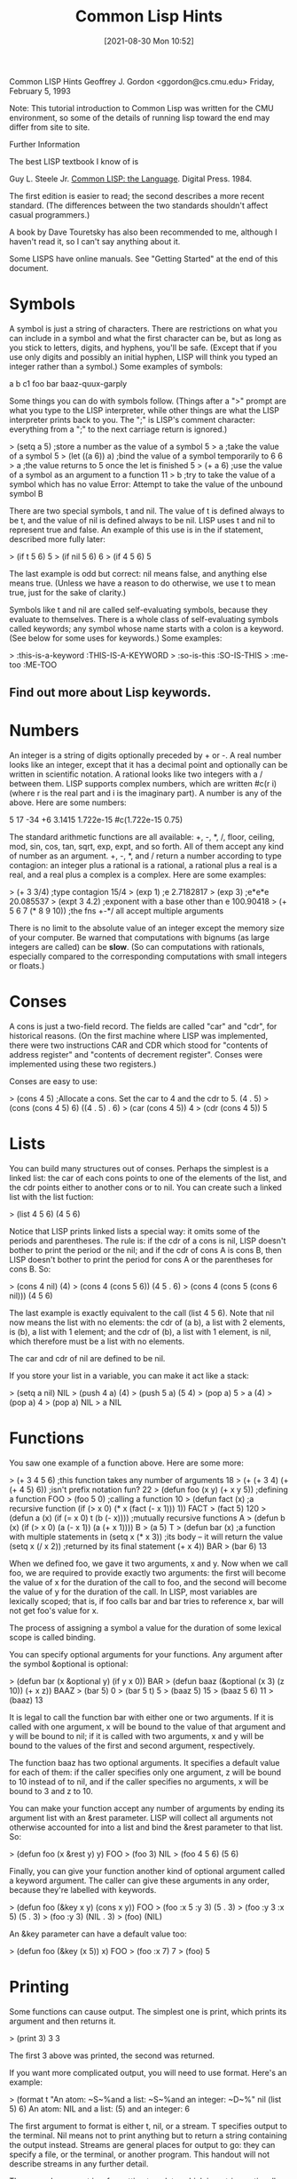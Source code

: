 :PROPERTIES:
:ID:       e455a4bb-43b6-4389-ae8d-15570c2062d8
:END:
#+title: Common Lisp Hints
#+date: [2021-08-30 Mon 10:52]



			  Common LISP Hints
			  Geoffrey J. Gordon
			 <ggordon@cs.cmu.edu>
		       Friday, February 5, 1993

Note: This tutorial introduction to Common Lisp was written for the
CMU environment, so some of the details of running lisp toward the end
may differ from site to site.

Further Information

The best LISP textbook I know of is

  Guy L. Steele Jr. _Common LISP: the Language_. Digital Press. 1984.

The first edition is easier to read; the second describes a more recent
standard. (The differences between the two standards shouldn't affect
casual programmers.)

A book by Dave Touretsky has also been recommended to me, although I
haven't read it, so I can't say anything about it.

Some LISPS have online manuals. See "Getting Started" at the end of
this document.



* Symbols
A symbol is just a string of characters. There are restrictions on what
you can include in a symbol and what the first character can be, but as
long as you stick to letters, digits, and hyphens, you'll be safe.
(Except that if you use only digits and possibly an initial hyphen,
LISP will think you typed an integer rather than a symbol.) Some
examples of symbols:

	a
	b
	c1
	foo
	bar
	baaz-quux-garply

Some things you can do with symbols follow. (Things after a ">" prompt
are what you type to the LISP interpreter, while other things are what
the LISP interpreter prints back to you. The ";" is LISP's comment
character: everything from a ";" to the next carriage return is
ignored.)

> (setq a 5)		;store a number as the value of a symbol
5
> a			;take the value of a symbol
5
> (let ((a 6)) a)	;bind the value of a symbol temporarily to 6
6
> a			;the value returns to 5 once the let is finished
5
> (+ a 6)		;use the value of a symbol as an argument to a function
11
> b			;try to take the value of a symbol which has no value
Error: Attempt to take the value of the unbound symbol B

There are two special symbols, t and nil. The value of t is defined
always to be t, and the value of nil is defined always to be nil. LISP
uses t and nil to represent true and false. An example of this use is
in the if statement, described more fully later:

> (if t 5 6)
5
> (if nil 5 6)
6
> (if 4 5 6)
5

The last example is odd but correct: nil means false, and anything else
means true. (Unless we have a reason to do otherwise, we use t to mean
true, just for the sake of clarity.)

Symbols like t and nil are called self-evaluating symbols, because
they evaluate to themselves. There is a whole class of self-evaluating
symbols called keywords; any symbol whose name starts with a colon is a
keyword. (See below for some uses for keywords.) Some examples:

> :this-is-a-keyword
:THIS-IS-A-KEYWORD
> :so-is-this
:SO-IS-THIS
> :me-too
:ME-TOO

** Find out more about Lisp keywords.
   


* Numbers

An integer is a string of digits optionally preceded by + or -. A real
number looks like an integer, except that it has a decimal point and
optionally can be written in scientific notation. A rational looks like
two integers with a / between them. LISP supports complex numbers,
which are written #c(r i) (where r is the real part and i is the
imaginary part). A number is any of the above. Here are some numbers:

	5
	17
	-34
	+6
	3.1415
	1.722e-15
	#c(1.722e-15 0.75)

The standard arithmetic functions are all available: +, -, *, /, floor,
ceiling, mod, sin, cos, tan, sqrt, exp, expt, and so forth. All of them
accept any kind of number as an argument. +, -, *, and / return a
number according to type contagion: an integer plus a rational is a
rational, a rational plus a real is a real, and a real plus a complex
is a complex. Here are some examples:

> (+ 3 3/4)		;type contagion
15/4 
> (exp 1)		;e
2.7182817 
> (exp 3)		;e*e*e
20.085537 
> (expt 3 4.2)		;exponent with a base other than e
100.90418
> (+ 5 6 7 (* 8 9 10))	;the fns +-*/ all accept multiple arguments

There is no limit to the absolute value of an integer except the memory
size of your computer. Be warned that computations with bignums (as
large integers are called) can be *slow*. (So can computations with
rationals, especially compared to the corresponding computations with
small integers or floats.)



* Conses

A cons is just a two-field record. The fields are called "car" and
"cdr", for historical reasons. (On the first machine where LISP was
implemented, there were two instructions CAR and CDR which stood for
"contents of address register" and "contents of decrement register".
Conses were implemented using these two registers.)

Conses are easy to use:

> (cons 4 5)		;Allocate a cons. Set the car to 4 and the cdr to 5.
(4 . 5)
> (cons (cons 4 5) 6)
((4 . 5) . 6)
> (car (cons 4 5))
4
> (cdr (cons 4 5))
5



* Lists

You can build many structures out of conses. Perhaps the simplest is a
linked list: the car of each cons points to one of the elements of the
list, and the cdr points either to another cons or to nil. You can
create such a linked list with the list fuction:

> (list 4 5 6)
(4 5 6)

Notice that LISP prints linked lists a special way: it omits some of
the periods and parentheses. The rule is: if the cdr of a cons is nil,
LISP doesn't bother to print the period or the nil; and if the cdr of
cons A is cons B, then LISP doesn't bother to print the period for cons
A or the parentheses for cons B. So:

> (cons 4 nil)
(4)
> (cons 4 (cons 5 6))
(4 5 . 6)
> (cons 4 (cons 5 (cons 6 nil)))
(4 5 6)

The last example is exactly equivalent to the call (list 4 5 6). Note
that nil now means the list with no elements: the cdr of (a b), a list
with 2 elements, is (b), a list with 1 element; and the cdr of (b), a
list with 1 element, is nil, which therefore must be a list with no
elements.

The car and cdr of nil are defined to be nil.

If you store your list in a variable, you can make it act like a stack:

> (setq a nil)
NIL
> (push 4 a)
(4)
> (push 5 a)
(5 4)
> (pop a)
5
> a
(4)
> (pop a)
4
> (pop a)
NIL
> a
NIL



* Functions

You saw one example of a function above. Here are some more:

> (+ 3 4 5 6)			;this function takes any number of arguments
18
> (+ (+ 3 4) (+ (+ 4 5) 6))	;isn't prefix notation fun?
22
> (defun foo (x y) (+ x y 5))	;defining a function
FOO
> (foo 5 0)			;calling a function
10
> (defun fact (x)		;a recursive function
    (if (> x 0) 
      (* x (fact (- x 1)))
      1))
FACT
> (fact 5)
120
> (defun a (x) (if (= x 0) t (b (- x))))	;mutually recursive functions
A
> (defun b (x) (if (> x 0) (a (- x 1)) (a (+ x 1))))
B
> (a 5)
T
> (defun bar (x)		;a function with multiple statements in
    (setq x (* x 3))		;its body -- it will return the value
    (setq x (/ x 2))		;returned by its final statement
    (+ x 4))
BAR
> (bar 6)
13

When we defined foo, we gave it two arguments, x and y. Now when we
call foo, we are required to provide exactly two arguments: the first
will become the value of x for the duration of the call to foo, and the
second will become the value of y for the duration of the call. In
LISP, most variables are lexically scoped; that is, if foo calls bar
and bar tries to reference x, bar will not get foo's value for x.

The process of assigning a symbol a value for the duration of some
lexical scope is called binding.

You can specify optional arguments for your functions. Any argument
after the symbol &optional is optional:

> (defun bar (x &optional y) (if y x 0))
BAR
> (defun baaz (&optional (x 3) (z 10)) (+ x z))
BAAZ
> (bar 5)
0
> (bar 5 t)
5
> (baaz 5)
15
> (baaz 5 6)
11
> (baaz)
13

It is legal to call the function bar with either one or two arguments.
If it is called with one argument, x will be bound to the value of that
argument and y will be bound to nil; if it is called with two
arguments, x and y will be bound to the values of the first and second
argument, respectively.

The function baaz has two optional arguments. It specifies a default
value for each of them: if the caller specifies only one argument, z
will be bound to 10 instead of to nil, and if the caller specifies no
arguments, x will be bound to 3 and z to 10.

You can make your function accept any number of arguments by ending its
argument list with an &rest parameter. LISP will collect all arguments
not otherwise accounted for into a list and bind the &rest parameter to
that list. So:

> (defun foo (x &rest y) y)
FOO
> (foo 3)
NIL
> (foo 4 5 6)
(5 6)

Finally, you can give your function another kind of optional argument
called a keyword argument. The caller can give these arguments in any
order, because they're labelled with keywords.

> (defun foo (&key x y) (cons x y))
FOO
> (foo :x 5 :y 3)
(5 . 3)
> (foo :y 3 :x 5)
(5 . 3)
> (foo :y 3)
(NIL . 3)
> (foo)
(NIL)

An &key parameter can have a default value too:

> (defun foo (&key (x 5)) x)
FOO
> (foo :x 7)
7
> (foo)
5



* Printing

Some functions can cause output. The simplest one is print, which
prints its argument and then returns it.

> (print 3)
3
3

The first 3 above was printed, the second was returned.

If you want more complicated output, you will need to use format.
Here's an example:

> (format t "An atom: ~S~%and a list: ~S~%and an integer: ~D~%"
          nil (list 5) 6)
An atom: NIL
and a list: (5)
and an integer: 6

The first argument to format is either t, nil, or a stream. T specifies
output to the terminal. Nil means not to print anything but to return a
string containing the output instead. Streams are general places for
output to go: they can specify a file, or the terminal, or another
program. This handout will not describe streams in any further detail.

The second argument is a formatting template, which is a string
optionally containing formatting directives.

All remaining arguments may be referred to by the formatting
directives. LISP will replace the directives with some appropriate
characters based on the arguments to which they refer and then print
the resulting string.

Format always returns nil unless its first argument is nil, in which
case it prints nothing and returns a string.

There are three different directives in the above example: ~S, ~D, and
~%. The first one accepts any LISP object and is replaced by a printed
representation of that object (the same representation which is
produced by print). The second one accepts only integers. The third one
doesn't refer to an argument; it is always replaced by a carriage
return.

Another useful directive is ~~, which is replaced by a single ~.

Refer to a LISP manual for (many, many) additional formatting
directives.



* Forms and the Top-Level Loop

The things which you type to the LISP interpreter are called forms; the
LISP interpreter repeatedly reads a form, evaluates it, and prints the
result. This procedure is called the read-eval-print loop.

Some forms will cause errors. After an error, LISP will put you into
the debugger so you can try to figure out what caused the error. LISP
debuggers are all different; but most will respond to the command
":help" by giving some form of help.

In general, a form is either an atom (for example, a symbol, an
integer, or a string) or a list. If the form is an atom, LISP evaluates
it immediately. Symbols evaluate to their value; integers and strings
evaluate to themselves. If the form is a list, LISP treats its first
element as the name of a function; it evaluates the remaining elements
recursively, and then calls the function with the values of the
remaining elements as arguments.

For example, if LISP sees the form (+ 3 4), it treats + as the name of
a function. It then evaluates 3 to get 3 and 4 to get 4; finally it
calls + with 3 and 4 as the arguments. The + function returns 7, which
LISP prints.

The top-level loop provides some other conveniences; one particularly
convenient convenience is the ability to talk about the results of
previously typed forms. LISP always saves its most recent three
results; it stores them as the values of the symbols *, **, and ***.
For example:

> 3
3
> 4
4
> 5
5
> ***
3
> ***
4
> ***
5
> **
4
> *
4



* Special forms

There are a number of special forms which look like function calls but
aren't. These include control constructs such as if statements and do
loops; assignments like setq, setf, push, and pop; definitions such as
defun and defstruct; and binding constructs such as let. (Not all of
these special forms have been mentioned yet. See below.)

One useful special form is the quote form: quote prevents its argument
from being evaluated. For example:

> (setq a 3)
3
> a
3
> (quote a)
A
> 'a			;'a is an abbreviation for (quote a)
A

Another similar special form is the function form: function causes its
argument to be interpreted as a function rather than being evaluated.
For example:

> (setq + 3)
3
> +
3
> '+
+
> (function +)
#<Function + @ #x-fbef9de>
> #'+			;#'+ is an abbreviation for (function +)
#<Function + @ #x-fbef9de>

The function special form is useful when you want to pass a function as
an argument to another function. See below for some examples of
functions which take functions as arguments.



* Binding

Binding is lexically scoped assignment. It happens to the variables in
a function's parameter list whenever the function is called: the formal
parameters are bound to the actual parameters for the duration of the
function call. You can bind variables anywhere in a program with the
let special form, which looks like this:

	(let ((var1 val1)
	      (var2 val2)
	      ...)
	  body)

Let binds var1 to val1, var2 to val2, and so forth; then it executes
the statements in its body. The body of a let follows exactly the same
rules that a function body does. Some examples:

> (let ((a 3)) (+ a 1))
4
> (let ((a 2) 
        (b 3)
        (c 0))
    (setq c (+ a b))
    c)
5
> (setq c 4)
4
> (let ((c 5)) c)
5
> c
4

Instead of (let ((a nil) (b nil)) ...), you can write (let (a b) ...).

The val1, val2, etc. inside a let cannot reference the variables var1,
var2, etc. that the let is binding. For example,

> (let ((x 1)
        (y (+ x 1)))
    y)
Error: Attempt to take the value of the unbound symbol X

If the symbol x already has a global value, stranger happenings will
result:

> (setq x 7)
7
> (let ((x 1)
        (y (+ x 1)))
    y)
8

The let* special form is just like let except that it allows values to
reference variables defined earlier in the let*. For example,

> (setq x 7)
7
> (let* ((x 1)
         (y (+ x 1)))
    y)
2

The form

	(let* ((x a)
	       (y b))
	  ...) 

is equivalent to

	(let ((x a))
	  (let ((y b))
	    ...))



* Dynamic Scoping

The let and let* forms provide lexical scoping, which is what you
expect if you're used to programming in C or Pascal. Dynamic scoping is
what you get in BASIC: if you assign a value to a dynamically scoped
variable, every mention of that variable returns that value until you
assign another value to the same variable.

In LISP, dynamically scoped variables are called special variables. You
can declare a special variable with the defvar special form. Here are
some examples of lexically and dynamically scoped variables.

In this example, the function check-regular references a regular (ie,
lexically scoped) variable. Since check-regular is lexically outside of
the let which binds regular, check-regular returns the variable's
global value.

> (setq regular 5)
5 
> (defun check-regular () regular)
CHECK-REGULAR 
> (check-regular)
5 
> (let ((regular 6)) (check-regular))
5 

In this example, the function check-special references a special (ie,
dynamically scoped) variable. Since the call to check-special is
temporally inside of the let which binds special, check-special returns
the variable's local value.

> (defvar *special* 5)
*SPECIAL*
> (defun check-special () *special*)
CHECK-SPECIAL
> (check-special)
5
> (let ((*special* 6)) (check-special))
6

By convention, the name of a special variable begins and ends with a *.
Special variables are chiefly used as global variables, since
programmers usually expect lexical scoping for local variables and
dynamic scoping for global variables.

For more information on the difference between lexical and dynamic
scoping, see _Common LISP: the Language_.



* Arrays

The function make-array makes an array. The aref function accesses its
elements. All elements of an array are initially set to nil. For
example:

> (make-array '(3 3))
#2a((NIL NIL NIL) (NIL NIL NIL) (NIL NIL NIL))
> (aref * 1 1)
NIL
> (make-array 4)	;1D arrays don't need the extra parens
#(NIL NIL NIL NIL)

Array indices always start at 0.

See below for how to set the elements of an array.



* Strings

A string is a sequence of characters between double quotes. LISP
represents a string as a variable-length array of characters. You can
write a string which contains a double quote by preceding the quote
with a backslash; a double backslash stands for a single backslash. For
example:

	"abcd" has 4 characters
	"\"" has 1 character
	"\\" has 1 character

Here are some functions for dealing with strings:

> (concatenate 'string "abcd" "efg")
"abcdefg"
> (char "abc" 1)
#\b			;LISP writes characters preceded by #\
> (aref "abc" 1)
#\b			;remember, strings are really arrays

The concatenate function can actually work with any type of sequence:

> (concatenate 'string '(#\a #\b) '(#\c))
"abc"
> (concatenate 'list "abc" "de")
(#\a #\b #\c #\d #\e)
> (concatenate 'vector '#(3 3 3) '#(3 3 3))
#(3 3 3 3 3 3)



* Structures

LISP structures are analogous to C structs or Pascal records. Here is
an example:

> (defstruct foo
    bar
    baaz
    quux)
FOO

This example defines a data type called foo which is a structure
containing 3 fields. It also defines 4 functions which operate on this
data type: make-foo, foo-bar, foo-baaz, and foo-quux. The first one
makes a new object of type foo; the others access the fields of an
object of type foo. Here is how to use these functions:

> (make-foo)
#s(FOO :BAR NIL :BAAZ NIL :QUUX NIL) 
> (make-foo :baaz 3)
#s(FOO :BAR NIL :BAAZ 3 :QUUX NIL) 
> (foo-bar *)
NIL
> (foo-baaz **)
3

The make-foo function can take a keyword argument for each of the
fields a structure of type foo can have. The field access functions
each take one argument, a structure of type foo, and return the
appropriate field.

See below for how to set the fields of a structure.



* Setf

Certain forms in LISP naturally define a memory location. For example,
if the value of x is a structure of type foo, then (foo-bar x) defines
the bar field of the value of x. Or, if the value of y is a one-
dimensional array, (aref y 2) defines the third element of y.

The setf special form uses its first argument to define a place in
memory, evaluates its second argument, and stores the resulting value
in the resulting memory location. For example,

> (setq a (make-array 3))
#(NIL NIL NIL)
> (aref a 1)
NIL
> (setf (aref a 1) 3)
3
> a
#(NIL 3 NIL)
> (aref a 1)
3
> (defstruct foo bar)
FOO
> (setq a (make-foo))
#s(FOO :BAR NIL)
> (foo-bar a)
NIL
> (setf (foo-bar a) 3)
3
> a
#s(FOO :BAR 3)
> (foo-bar a)
3

Setf is the only way to set the fields of a structure or the elements
of an array.

Here are some more examples of setf and related functions.

> (setf a (make-array 1))	;setf on a variable is equivalent to setq
#(NIL)
> (push 5 (aref a 1))		;push can act like setf
(5)
> (pop (aref a 1))		;so can pop
5
> (setf (aref a 1) 5)
5
> (incf (aref a 1))		;incf reads from a place, increments,
6				;and writes back
> (aref a 1)
6



* Booleans and Conditionals

LISP uses the self-evaluating symbol nil to mean false. Anything other
than nil means true. Unless we have a reason not to, we usually use the
self-evaluating symbol t to stand for true.

LISP provides a standard set of logical functions, for example and, or,
and not. The and and or functions are short-circuiting: and will not
evaluate any arguments to the right of the first one which evaluates to
nil, while or will not evaluate any arguments to the right of the first
one which evaluates to t.

LISP also provides several special forms for conditional execution. The
simplest of these is if. The first argument of if determines whether
the second or third argument will be executed:

> (if t 5 6)
5
> (if nil 5 6)
6
> (if 4 5 6)
5

If you need to put more than one statement in the then or else clause
of an if statement, you can use the progn special form. Progn executes
each statement in its body, then returns the value of the final one.

> (setq a 7)
7
> (setq b 0)
0
> (setq c 5)
5
> (if (> a 5)
    (progn
      (setq a (+ b 7))
      (setq b (+ c 8)))
    (setq b 4))
13

An if statement which lacks either a then or an else clause can be
written using the when or unless special form:

> (when t 3)
3
> (when nil 3)
NIL
> (unless t 3)
NIL
> (unless nil 3)
3

When and unless, unlike if, allow any number of statements in their
bodies. (Eg, (when x a b c) is equivalent to (if x (progn a b c)).)

> (when t
    (setq a 5)
    (+ a 6))
11

More complicated conditionals can be defined using the cond special
form, which is equivalent to an if ... else if ... fi construction.

A cond consists of the symbol cond followed by a number of cond
clauses, each of which is a list. The first element of a cond clause is
the condition; the remaining elements (if any) are the action. The cond
form finds the first clause whose condition evaluates to true (ie,
doesn't evaluate to nil); it then executes the corresponding action and
returns the resulting value. None of the remaining conditions are
evaluated; nor are any actions except the one corresponding to the
selected condition. For example:

** Example 1

> (setq a 3)
3
> (cond
   ((evenp a) a)	;if a is even return a
   ((> a 7) (/ a 2))	;else if a is bigger than 7 return a/2
   ((< a 5) (- a 1))	;else if a is smaller than 5 return a-1
   (t 17))		;else return 17
2

If the action in the selected cond clause is missing, cond returns what
the condition evaluated to:

> (cond ((+ 3 4)))
7
** Example 2

Here's a clever little recursive function which uses cond. You might be
interested in trying to prove that it terminates for all integers x at
least 1. (If you succeed, please publish the result.)

> (defun hotpo (x steps)	;hotpo stands for Half Or Triple Plus One
    (cond
     ((= x 1) steps)
     ((oddp x) (hotpo (+ 1 (* x 3)) (+ 1 steps)))
     (t (hotpo (/ x 2) (+ 1 steps)))))
A
> (hotpo 7 0)
16

** Example 3

The LISP case statement is like a C switch statement:

> (setq x 'b)
B
> (case x
   (a 5)
   ((d e) 7)
   ((b f) 3)
   (otherwise 9))
3

The otherwise clause at the end means that if x is not a, b, d, e, or
f, the case statement will return 9.



* Iteration

The simplest iteration construct in LISP is loop: a loop construct
repeatedly executes its body until it hits a return special form. For
example,

> (setq a 4)
4
> (loop 
   (setq a (+ a 1))
   (when (> a 7) (return a)))
8
> (loop
   (setq a (- a 1))
   (when (< a 3) (return)))
NIL

The next simplest is dolist: dolist binds a variable to the elements of
a list in order and stops when it hits the end of the list.

> (dolist (x '(a b c)) (print x))
A 
B 
C 
NIL 

Dolist always returns nil. Note that the value of x in the above
example was never nil: the NIL below the C was the value that dolist
returned, printed by the read-eval-print loop.

The most complicated iteration primitive is called do. A do statement
looks like this:

> (do ((x 1 (+ x 1))
       (y 1 (* y 2)))
      ((> x 5) y)
    (print y)
    (print 'working))
1 
WORKING 
2 
WORKING 
4 
WORKING 
8 
WORKING 
16 
WORKING 
32 

The first part of a do specifies what variables to bind, what their
initial values are, and how to update them. The second part specifies a
termination condition and a return value. The last part is the body. A
do form binds its variables to their initial values like a let, then
checks the termination condition. As long as the condition is false, it
executes the body repeatedly; when the condition becomes true, it
returns the value of the return-value form.

The do* form is to do as let* is to let.



* Non-local Exits

The return special form mentioned in the section on iteration is an
example of a nonlocal return. Another example is the return-from form,
which returns a value from the surrounding function:

> (defun foo (x)
    (return-from foo 3)
    x)
FOO
> (foo 17)
3

Actually, the return-from form can return from any named block -- it's
just that functions are the only blocks which are named by default. You
can create a named block with the block special form:

> (block foo
    (return-from foo 7)
    3)
7

The return special form can return from any block named nil. Loops are
by default labelled nil, but you can make your own nil-labelled blocks:

> (block nil
    (return 7)
    3)
7

Another form which causes a nonlocal exit is the error form:

> (error "This is an error")
Error: This is an error

The error form applies format to its arguments, then places you in the
debugger.



* Funcall, Apply, and Mapcar

Earlier I promised to give some functions which take functions as
arguments. Here they are:

> (funcall #'+ 3 4)
7
> (apply #'+ 3 4 '(3 4))
14
> (mapcar #'not '(t nil t nil t nil))
(NIL T NIL T NIL T)

Funcall calls its first argument on its remaining arguments.

Apply is just like funcall, except that its final argument should be a
list; the elements of that list are treated as if they were additional
arguments to a funcall.

The first argument to mapcar must be a function of one argument; mapcar
applies this function to each element of a list and collects the
results in another list.

Funcall and apply are chiefly useful when their first argument is a
variable. For instance, a search engine could take a heuristic function
as a parameter and use funcall or apply to call that function on a
state description. The sorting functions described later use funcall
to call their comparison functions.

Mapcar, along with nameless functions (see below), can replace many
loops.



* Lambda

If you just want to create a temporary function and don't want to
bother giving it a name, lambda is what you need.

> #'(lambda (x) (+ x 3))
(LAMBDA (X) (+ X 3))
> (funcall * 5)
8

The combination of lambda and mapcar can replace many loops. For
example, the following two forms are equivalent:

> (do ((x '(1 2 3 4 5) (cdr x))
       (y nil))
      ((null x) (reverse y))
    (push (+ (car x) 2) y))
(3 4 5 6 7)
> (mapcar #'(lambda (x) (+ x 2)) '(1 2 3 4 5))
(3 4 5 6 7)



* Sorting and Merging

LISP provides two primitives for sorting: sort and stable-sort.

> (sort '(2 1 5 4 6) #'<)
(1 2 4 5 6)
> (sort '(2 1 5 4 6) #'>)
(6 5 4 2 1)

The first argument to sort is a list; the second is a comparison
function. The sort function does not guarantee stability: if there are
two elements a and b such that (and (not (< a b)) (not (< b a))), sort
may arrange them in either order. The stable-sort function is exactly
like sort, except that it guarantees that two equivalent elements
appear in the sorted list in the same order that they appeared in the
original list.

If you already have two sorted sequences, you can merge them with the
merge function. Merge is guaranteed to be stable: if an element in the
first sequence is equivalent to one in the second, the element from the
first sequence appears first in the output. In the following example,
char-lessp considers #\a equivalent to #\A.

> (merge 'string "abc" "ABC" #'char-lessp)
"aAbBcC"

Merge, like concatenate, will work with any type of sequence.

Be careful: sort and merge are allowed to destroy their arguments, so
if the original sequences are important to you, make a copy with the
copy-list or copy-seq function.



* Equality

LISP has many different ideas of equality. Numerical equality is
denoted by =. Two symbols are eq if and only if they are identical. Two
copies of the same list are not eq, but they are equal.

> (eq 'a 'a)
T
> (eq 'a 'b)
NIL
> (= 3 4)
T
> (eq '(a b c) '(a b c))
NIL
> (equal '(a b c) '(a b c))
T
> (eql 'a 'a)
T
> (eql 3 3)
T

The eql predicate is equivalent to eq for symbols and to = for numbers.

The equal predicate is equivalent to eql for symbols and numbers. It is
true for two conses if and only if their cars are equal and their cdrs
are equal. It is true for two structures if and only if the structures
are the same type and their corresponding fields are equal.



* Some Useful List Functions

These functions all manipulate lists.

> (append '(1 2 3) '(4 5 6))	;concatenate lists
(1 2 3 4 5 6)
> (reverse '(1 2 3))		;reverse the elements of a list
(3 2 1)
> (member 'a '(b d a c))	;set membership -- returns the first tail
(A C)				;whose car is the desired element
> (find 'a '(b d a c))		;another way to do set membership
A
> (find '(a b) '((a d) (a d e) (a b d e) ()) :test #'subsetp)
(A B D E)			;find is more flexible though
> (subsetp '(a b) '(a d e))	;set containment
NIL
> (intersection '(a b c) '(b))	;set intersection
(B)
> (union '(a) '(b))		;set union
(A B)
> (set-difference '(a b) '(a))	;set difference
(B)

Subsetp, intersection, union, and set-difference all assume that each
argument contains no duplicate elements -- (subsetp '(a a) '(a b b)) is
allowed to fail, for example.

Find, subsetp, intersection, union, and set-difference can all take a
:test keyword argument; by default, they all use eql.



* Getting Started

You can use Emacs to edit LISP code: most Emacses are set up to enter
LISP mode automatically when they find a file which ends in .lisp, but
if yours isn't, you can type M-x lisp-mode.

You can run LISP under Emacs, too: make sure that there is a command in
your path called "lisp" which runs your favorite LISP. For example, you
could type

	ln -s /usr/misc/.allegro/bin/cl ~/bin/lisp

Then in Emacs type M-x run-lisp. You can send LISP code to the LISP you
just started, and do all sorts of other cool things; for more
information, type C-h m from any buffer which is in LISP mode.

Actually, you don't even need to make a link. Emacs has a variable
called inferior-lisp-program; so if you add the line

	(setq inferior-lisp-program "/usr/misc/.allegro/bin/cl")

to your .emacs file, Emacs will know where to find Allegro LISP when
you type M-x run-lisp.

Allegro Common LISP has an online manual for use with Emacs. To use it,
add the following to your .emacs file:

	(setq load-path
	      (cons "/afs/cs/misc/allegro/common/omega/emacs" load-path))
	(autoload 'fi:clman "fi/clman" "Allegro Common LISP online manual." t)

Then the command M-x fi:clman will prompt you for a LISP topic and
print the appropriate documentation.



